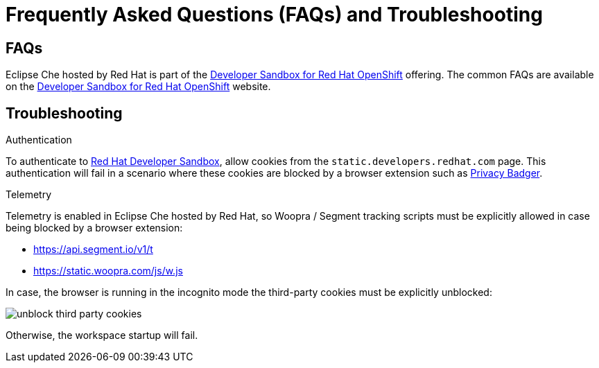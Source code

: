 // Module included in the following assemblies:
//
// hosted-che


[id="hosted-che-faq-and-troubleshooting_{context}"]
= Frequently Asked Questions (FAQs) and Troubleshooting

== FAQs

Eclipse Che hosted by Red Hat is part of the link:https://developers.redhat.com/developer-sandbox[Developer Sandbox for Red Hat OpenShift] offering. 
The common FAQs are available on the link:https://developers.redhat.com/developer-sandbox#assembly-field-sections-57861[Developer Sandbox for Red Hat OpenShift] website. 

== Troubleshooting

.Authentication

To authenticate to link:https://workspaces.openshift.com[Red Hat Developer Sandbox], allow cookies from the `static.developers.redhat.com` page.  This authentication will fail in a scenario where these cookies are blocked by a browser extension such as link:https://www.eff.org/privacybadger[Privacy Badger].

.Telemetry

Telemetry is enabled in Eclipse Che hosted by Red Hat, so Woopra / Segment tracking scripts must be explicitly allowed in case being blocked by a browser extension:

- https://api.segment.io/v1/t 
- https://static.woopra.com/js/w.js

In case, the browser is running in the incognito mode the third-party cookies must be explicitly unblocked:

image::hosted-che/unblock_third_party_cookies.png[]

Otherwise, the workspace startup will fail.
